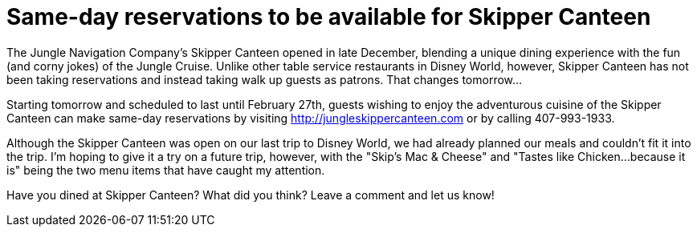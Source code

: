= Same-day reservations to be available for Skipper Canteen
:hp-tags: News, Disney World, Dining, Magic Kingdom
:hp-cover: skipper_canteen.jpg

The Jungle Navigation Company's Skipper Canteen opened in late December, blending a unique dining experience with the fun (and corny jokes) of the Jungle Cruise. Unlike other table service restaurants in Disney World, however, Skipper Canteen has not been taking reservations and instead taking walk up guests as patrons. That changes tomorrow...

Starting tomorrow and scheduled to last until February 27th, guests wishing to enjoy the adventurous cuisine of the Skipper Canteen can make same-day reservations by visiting http://jungleskippercanteen.com or by calling 407-993-1933.

Although the Skipper Canteen was open on our last trip to Disney World, we had already planned our meals and couldn't fit it into the trip. I'm hoping to give it a try on a future trip, however, with the "Skip's Mac & Cheese" and "Tastes like Chicken...because it is" being the two menu items that have caught my attention.

Have you dined at Skipper Canteen? What did you think? Leave a comment and let us know!